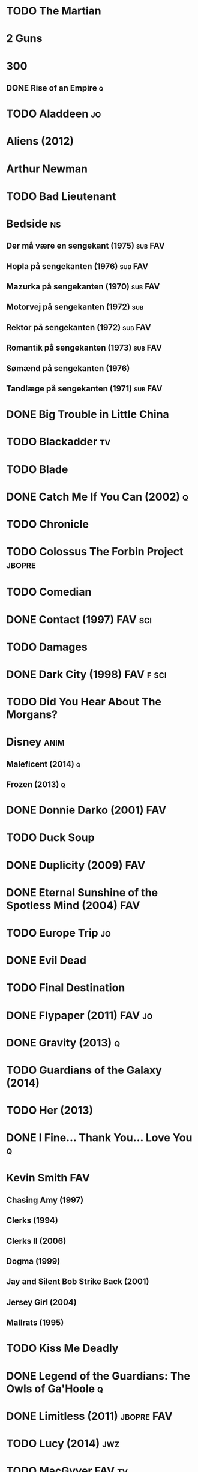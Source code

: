 
* TODO The Martian
* 2 Guns
* 300
** DONE Rise of an Empire						  :q:
* TODO Aladdeen								 :jo:
* Aliens (2012)
* Arthur Newman
* TODO Bad Lieutenant
* Bedside								 :ns:
** Der må være en sengekant (1975)				    :sub:FAV:
** Hopla på sengekanten (1976)					    :sub:FAV:
** Mazurka på sengekanten (1970)				    :sub:FAV:
** Motorvej på sengekanten (1972)					:sub:
** Rektor på sengekanten (1972)					    :sub:FAV:
** Romantik på sengekanten (1973)				    :sub:FAV:
** Sømænd på sengekanten (1976)
** Tandlæge på sengekanten (1971)				    :sub:FAV:
* DONE Big Trouble in Little China
* TODO Blackadder							 :tv:
* TODO Blade
* DONE Catch Me If You Can (2002)					  :q:
* TODO Chronicle
* TODO Colossus The Forbin Project				     :jbopre:
* TODO Comedian
* DONE Contact (1997)						    :FAV:sci:
* TODO Damages
* DONE Dark City (1998)						  :FAV:f:sci:
* TODO Did You Hear About The Morgans?
* Disney							       :anim:
** Maleficent (2014)							  :q:
** Frozen (2013)							  :q:
* DONE Donnie Darko (2001)						:FAV:
* TODO Duck Soup
* DONE Duplicity (2009)							:FAV:
* DONE Eternal Sunshine of the Spotless Mind (2004)			:FAV:
* TODO Europe Trip							 :jo:
* DONE Evil Dead
* TODO Final Destination
* DONE Flypaper (2011)						     :FAV:jo:
* DONE Gravity (2013)							  :q:
* TODO Guardians of the Galaxy (2014)
* TODO Her (2013)
* DONE I Fine... Thank You... Love You					  :q:
* Kevin Smith								:FAV:
** Chasing Amy (1997)
** Clerks (1994)
** Clerks II (2006)
** Dogma (1999)
** Jay and Silent Bob Strike Back (2001)
** Jersey Girl (2004)
** Mallrats (1995)
* TODO Kiss Me Deadly
* DONE Legend of the Guardians: The Owls of Ga'Hoole			  :q:
* DONE Limitless (2011)						 :jbopre:FAV:
* TODO Lucy (2014)							:jwz:
* TODO MacGyver							     :FAV:tv:
* TODO Malna (2000)
* DONE Man on the Ledge
* TODO Melancholia
* DONE Men in Black
** II
** 3
* TODO Moon
* TODO Mortdecai (2015)
* TODO Mr. Nobody						 :jbopre:FAV:
* TODO Nick of Time
* TODO No Strings Attached
* DONE Outrageous Fortune (1987)					:FAV:
   :PROPERTIES:
   :btih:     8EC7FFD9A3255281E58A2F0D9DC6E490FFE1C3DB
   :END:
* TODO Pacific Rim
* DONE Paranorman (2012)
* TODO Passengers
* Pixar								       :anim:
** DONE Brave								  :q:
** TODO Toy Story
** TODO Toy Story 2
** TODO Toy Story 3
** TODO Monsters University
** TODO Monsters Inc
* TODO Quentin Tarantino
** Django Unchained (2012)
** Inglorious Basterds
** Pulp Fiction (1994)
** Reservoir Dogs
* TODO Red Lights (2012)
* DONE In Time (2011)							  :q:
* DONE Rio (2011)							  :q:
** DONE 2 (2013)							  :q:
* TODO Roseanna's Grave
* TODO Samurai Champloo						 :jo:ja:anim:
* DONE Sangen om den røde rubin (1970)
   :PROPERTIES:
   :btih:     496d68b8a24a03143019e9470b495daf6141e7ed
   :END:
* DONE Secretary (2002)
* TODO Cruel Intentions
* TODO White God
* TODO Seven Psychopaths (2012)						 :jo:
* DONE Sky High								  :q:
* DONE Strange Days (1995)						:FAV:
   :PROPERTIES:
   :btih:     8C0017203A58D1C617823CA40C3C04F2BB574A4F
   :END:
* DONE Taken								  :q:
** DONE 2								  :q:
** TODO 3
* TODO The Adventures of Tintin: Secret of the Unicorn
* DONE The Big Lebowski (1998)						 :jo:
* TODO The Freshman
* TODO The Heart of Justice (1996)
* DONE The Iron Giant (1999)					   :FAV:anim:
* TODO The Machinist (2004)
* DONE The Man from Earth (2007)				    :rev:FAV:
* TODO The Man With No Name
 - [ ] A Fistful of Dollars (1964)
 - [ ] For A Few Dollars More (1965)
 - [ ] The Good, The Bad, The Ugly (1966)
* TODO The Men Who Stare at Goats
* TODO The Monuments Men
* DONE The Prestige (2006)						  :q:
* TODO The Purge
* TODO The Simpsons							 :tv:
* DONE The Usual Suspects (1995)					:FAV:
* The World's End
* TODO To Rome with Love
* TODO Tombstone (1993)
* TODO Tucker and Dave vs Evil						 :jo:
* DONE Warm Bodies							  :q:
* DONE Zardoz (1974)							:FAV:
* Zodiac								 :ns:
** Agent 69 Jensen i Skorpionens tegn (1977)			    :sub:FAV:
** Agent 69 Jensen i Skyttens tegn (1978)				:sub:
** I Jomfruens tegn (1973)					 :FAV:vi:sub:
** I Løvens tegn (1976)						 :sub:FAV:vi:
** I Tvillingernes tegn (1975)					     :sub:vi:
** I Tyrens tegn (1974)						 :sub:FAV:vi:
